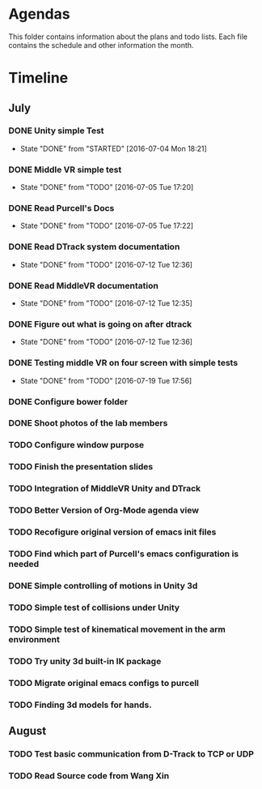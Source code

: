 * Agendas
This folder contains information about the plans and todo lists. Each file
contains the schedule and other information the month.
* Timeline
** July
*** DONE Unity simple Test
    CLOSED: [2016-07-04 Mon 18:21]
    - State "DONE"       from "STARTED"    [2016-07-04 Mon 18:21]
*** DONE Middle VR simple test
    CLOSED: [2016-07-05 Tue 17:20]
    - State "DONE"       from "TODO"       [2016-07-05 Tue 17:20]
*** DONE Read Purcell's Docs
    CLOSED: [2016-07-05 Tue 17:22] DEADLINE: <2016-07-05 Tue>
    - State "DONE"       from "TODO"       [2016-07-05 Tue 17:22]
*** DONE Read DTrack system documentation
    CLOSED: [2016-07-12 Tue 12:36]
    - State "DONE"       from "TODO"       [2016-07-12 Tue 12:36]
*** DONE Read MiddleVR documentation
    CLOSED: [2016-07-12 Tue 12:35]
    - State "DONE"       from "TODO"       [2016-07-12 Tue 12:35]
*** DONE Figure out what is going on after dtrack
    CLOSED: [2016-07-12 Tue 12:36]
    - State "DONE"       from "TODO"       [2016-07-12 Tue 12:36]
*** DONE Testing middle VR on four screen with simple tests
    CLOSED: [2016-07-19 Tue 17:56]
    - State "DONE"       from "TODO"       [2016-07-19 Tue 17:56]
*** DONE Configure bower folder
    CLOSED: [2016-07-21 Thu 14:50]
*** DONE Shoot photos of the lab members
    CLOSED: [2016-07-31 Sun 21:40]
*** TODO Configure window purpose
*** TODO Finish the presentation slides
*** TODO Integration of MiddleVR Unity and DTrack
*** TODO Better Version of Org-Mode agenda view
*** TODO Recofigure original version of emacs init files
*** TODO Find which part of Purcell's emacs configuration is needed
*** DONE Simple controlling of motions in Unity 3d
    CLOSED: [2016-07-31 Sun 21:41]
*** TODO Simple test of collisions under Unity
*** TODO Simple test of kinematical movement in the arm environment
*** TODO Try unity 3d built-in IK package
*** TODO Migrate original emacs configs to purcell
    DEADLINE: <2016-07-11 Mon>
*** TODO Finding 3d models for hands.
** August
*** TODO Test basic communication from D-Track to TCP or UDP
*** TODO Read Source code from Wang Xin
